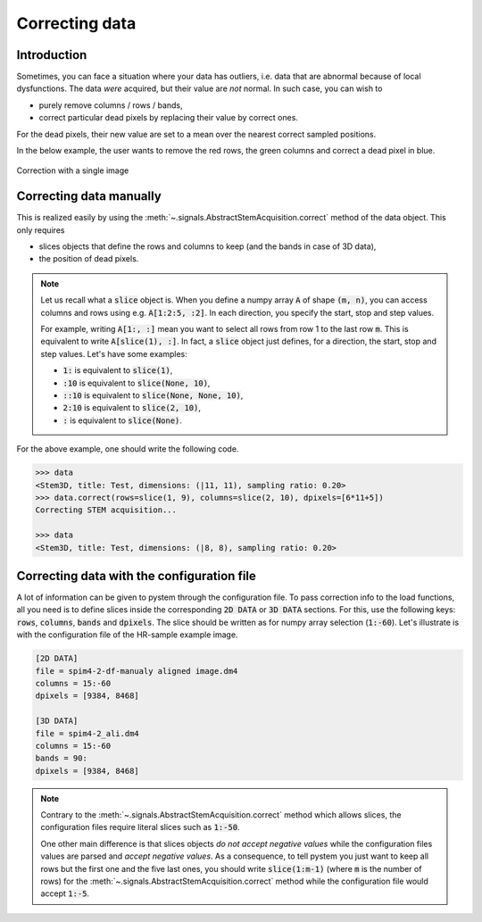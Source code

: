 Correcting data
===============


Introduction
------------

Sometimes, you can face a situation where your data has outliers, i.e. data that are abnormal because of local dysfunctions. The data *were* acquired, but their value are *not* normal. In such case, you can wish to

* purely remove columns / rows / bands,
* correct particular dead pixels by replacing their value by correct ones.

For the dead pixels, their new value are set to a mean over the nearest correct sampled positions. 

In the below example, the user wants to remove the red rows, the green columns and correct a dead pixel in blue.

.. figure:: ../_static/correction.png
    :width: 200px
    :align: center

    Correction with a single image

Correcting data manually
------------------------

This is realized easily by using the :meth:`~.signals.AbstractStemAcquisition.correct` method of the data object. This only requires 

* slices objects that define the rows and columns to keep (and the bands in case of 3D data),
* the position of dead pixels.

.. note:: Let us recall what a :code:`slice` object is. When you define a numpy array :code:`A` of shape :code:`(m, n)`, you can access columns and rows using e.g. :code:`A[1:2:5, :2]`. In each direction, you specify the start, stop and step values.

    For example, writing :code:`A[1:, :]` mean you want to select all rows from row 1 to the last row :code:`m`. This is equivalent to write :code:`A[slice(1), :]`. In fact, a :code:`slice` object just defines, for a direction, the start, stop and step values. Let's have some examples:

    * :code:`1:` is equivalent to :code:`slice(1)`,
    * :code:`:10` is equivalent to :code:`slice(None, 10)`,
    * :code:`::10` is equivalent to :code:`slice(None, None, 10)`,
    * :code:`2:10` is equivalent to :code:`slice(2, 10)`,
    * :code:`:` is equivalent to :code:`slice(None)`.


For the above example, one should write the following code.

.. code-block:: python

    >>> data
    <Stem3D, title: Test, dimensions: (|11, 11), sampling ratio: 0.20>
    >>> data.correct(rows=slice(1, 9), columns=slice(2, 10), dpixels=[6*11+5])
    Correcting STEM acquisition...

    >>> data
    <Stem3D, title: Test, dimensions: (|8, 8), sampling ratio: 0.20>


Correcting data with the configuration file
-------------------------------------------

A lot of information can be given to pystem through the configuration file. To pass correction info to the load functions, all you need is to define slices inside the corresponding :code:`2D DATA` or :code:`3D DATA` sections. For this, use the following keys: :code:`rows`, :code:`columns`, :code:`bands` and :code:`dpixels`. The slice should be written as for numpy array selection (:code:`1:-60`). Let's illustrate is with the configuration file of the HR-sample example image.

.. code-block:: ini

    [2D DATA]
    file = spim4-2-df-manualy aligned image.dm4
    columns = 15:-60
    dpixels = [9384, 8468]

    [3D DATA]
    file = spim4-2_ali.dm4
    columns = 15:-60
    bands = 90:
    dpixels = [9384, 8468]

.. note:: Contrary to the :meth:`~.signals.AbstractStemAcquisition.correct` method which allows slices, the configuration files require literal slices such as :code:`1:-50`.
    
    One other main difference is that slices objects *do not accept negative values* while the configuration files values are parsed and *accept negative values*. As a consequence, to tell pystem you just want to keep all rows but the first one and the five last ones, you should write :code:`slice(1:m-1)` (where :code:`m` is the number of rows) for the :meth:`~.signals.AbstractStemAcquisition.correct` method while the configuration file would accept :code:`1:-5`.

